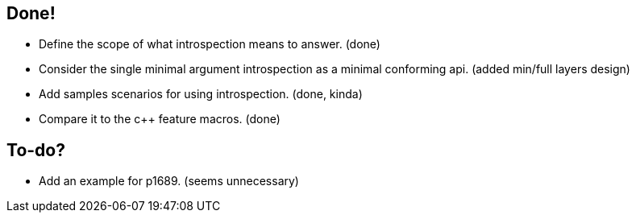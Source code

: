 == Done!

* Define the scope of what introspection means to answer. (done)
* Consider the single minimal argument introspection as a minimal conforming api. (added min/full layers design)
* Add samples scenarios for using introspection. (done, kinda)
* Compare it to the c++ feature macros. (done)

== To-do?

* Add an example for p1689. (seems unnecessary)
